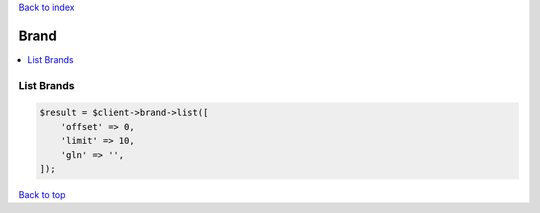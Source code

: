.. _top:
.. title:: Brand

`Back to index <index.rst>`_

=====
Brand
=====

.. contents::
    :local:


List Brands
```````````

.. code-block:: php
    
    $result = $client->brand->list([
        'offset' => 0,
        'limit' => 10,
        'gln' => '',
    ]);


`Back to top <#top>`_
